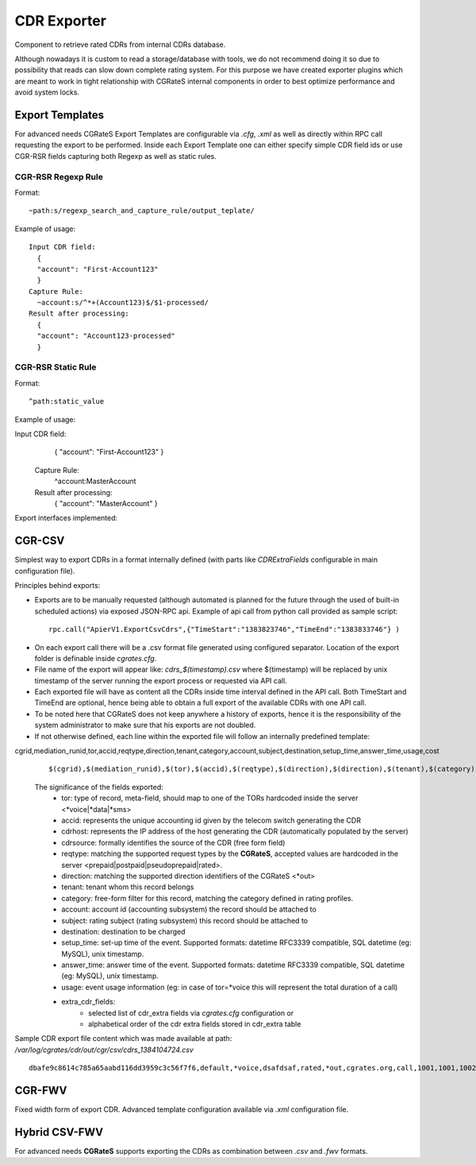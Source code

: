 CDR Exporter
============

Component to retrieve rated CDRs from internal CDRs database. 

Although nowadays it is custom to read a storage/database with tools, we do not recommend doing it so due to possibility that reads can slow down complete rating system. For this purpose we have created exporter plugins which are meant to work in tight relationship with CGRateS internal components in order to best optimize performance and avoid system locks.


Export Templates
----------------

For advanced needs CGRateS Export Templates are configurable via *.cfg*, *.xml* as well as directly within RPC call requesting the export to be performed.
Inside each Export Template one can either specify simple CDR field ids or use CGR-RSR fields capturing both Regexp as well as static rules.

CGR-RSR Regexp Rule
~~~~~~~~~~~~~~~~~~~

Format:
::

 ~path:s/regexp_search_and_capture_rule/output_teplate/

Example of usage:
::

 Input CDR field: 
   {
   "account": "First-Account123"
   }
 Capture Rule:
   ~account:s/^*+(Account123)$/$1-processed/
 Result after processing:
   {
   "account": "Account123-processed"
   }


CGR-RSR Static Rule
~~~~~~~~~~~~~~~~~~~

Format:
::

 ^path:static_value

Example of usage:
::

Input CDR field: 
   {
   "account": "First-Account123"
   }
 Capture Rule:
   ^account:MasterAccount
 Result after processing:
   {
   "account": "MasterAccount"
   }


Export interfaces implemented:


CGR-CSV 
-------

Simplest way to export CDRs in a format internally defined (with parts like *CDRExtraFields* configurable in main configuration file).

Principles behind exports:

- Exports are to be manually requested (although automated is planned for the future through the used of built-in scheduled actions) via exposed JSON-RPC api. Example of api call from python call provided as sample script:

 ::

  rpc.call("ApierV1.ExportCsvCdrs",{"TimeStart":"1383823746","TimeEnd":"1383833746"} )

- On each export call there will be a .csv format file generated using configured separator. Location of the export folder is definable inside *cgrates.cfg*.
- File name of the export will appear like: *cdrs_$(timestamp).csv* where $(timestamp) will be replaced by unix timestamp of the server running the export process or requested via API call.
- Each exported file will have as content all the CDRs inside time interval defined in the API call. Both TimeStart and TimeEnd are optional, hence being able to obtain a full export of the available CDRs with one API call.
- To be noted here that CGRateS does not keep anywhere a history of exports, hence it is the responsibility of the system administrator to make sure that his exports are not doubled.
- If not otherwise defined, each line within the exported file will follow an internally predefined template:
cgrid,mediation_runid,tor,accid,reqtype,direction,tenant,category,account,subject,destination,setup_time,answer_time,usage,cost
 ::
   
 $(cgrid),$(mediation_runid),$(tor),$(accid),$(reqtype),$(direction),$(direction),$(tenant),$(category),$(account),$(subject),$(destination),$(setup_time),$(answer_time),$(usage),$(cost)

 The significance of the fields exported:
   - tor: type of record, meta-field, should map to one of the TORs hardcoded inside the server <*voice|*data|*sms>
   - accid: represents the unique accounting id given by the telecom switch generating the CDR
   - cdrhost: represents the IP address of the host generating the CDR (automatically populated by the server)
   - cdrsource: formally identifies the source of the CDR (free form field)
   - reqtype: matching the supported request types by the **CGRateS**, accepted values are hardcoded in the server <prepaid|postpaid|pseudoprepaid|rated>.
   - direction: matching the supported direction identifiers of the CGRateS <*out>
   - tenant: tenant whom this record belongs
   - category: free-form filter for this record, matching the category defined in rating profiles.
   - account: account id (accounting subsystem) the record should be attached to
   - subject: rating subject (rating subsystem) this record should be attached to
   - destination: destination to be charged
   - setup_time: set-up time of the event. Supported formats: datetime RFC3339 compatible, SQL datetime (eg: MySQL), unix timestamp.
   - answer_time: answer time of the event. Supported formats: datetime RFC3339 compatible, SQL datetime (eg: MySQL), unix timestamp.
   - usage: event usage information (eg: in case of tor=*voice this will represent the total duration of a call)
   - extra_cdr_fields:
      - selected list of cdr_extra fields via *cgrates.cfg* configuration or
      - alphabetical order of the cdr extra fields stored in cdr_extra table


Sample CDR export file content which was made available at path: */var/log/cgrates/cdr/out/cgr/csv/cdrs_1384104724.csv*
::

 dbafe9c8614c785a65aabd116dd3959c3c56f7f6,default,*voice,dsafdsaf,rated,*out,cgrates.org,call,1001,1001,1002,2013-11-07T08:42:25Z,2013-11-07T08:42:26Z,10000000000,1.0100


CGR-FWV 
-------

Fixed width form of export CDR. Advanced template configuration available via *.xml* configuration file.


Hybrid CSV-FWV
--------------

For advanced needs **CGRateS** supports exporting the CDRs as combination between *.csv* and *.fwv* formats.